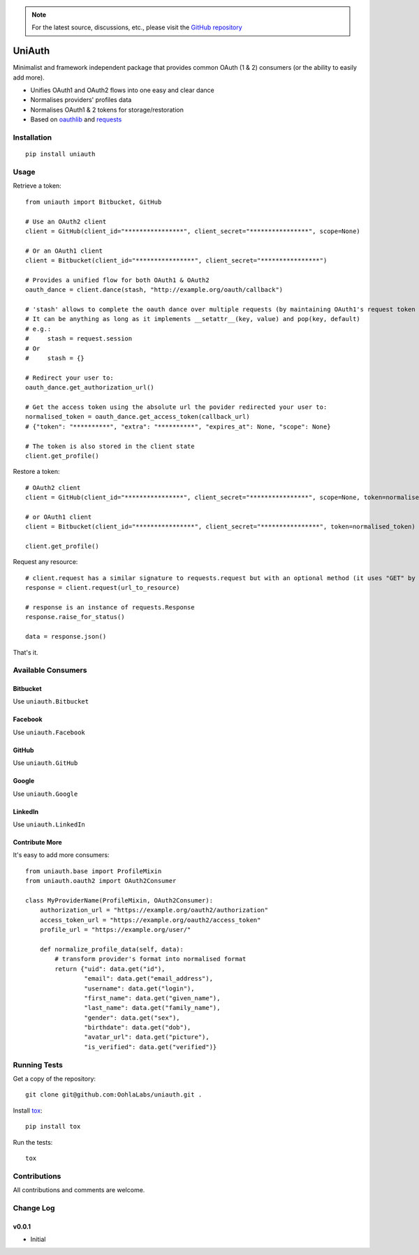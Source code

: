 .. note::

   For the latest source, discussions, etc., please visit the
   `GitHub repository <https://github.com/OohlaLabs/uniauth>`_


=======
UniAuth
=======

.. image:: https://travis-ci.org/OohlaLabs/uniauth.svg?branch=master
    :target: https://travis-ci.org/OohlaLabs/uniauth

.. image:: https://coveralls.io/repos/OohlaLabs/uniauth/badge.png?branch=master
    :target: https://coveralls.io/r/OohlaLabs/uniauth

Minimalist and framework independent package that provides common OAuth (1 & 2) consumers (or the ability to easily add more).

* Unifies OAuth1 and OAuth2 flows into one easy and clear dance
* Normalises providers' profiles data
* Normalises OAuth1 & 2 tokens for storage/restoration
* Based on `oauthlib <https://github.com/idan/oauthlib>`_ and `requests <https://github.com/kennethreitz/requests>`_

Installation
============

::

    pip install uniauth

Usage
=====

Retrieve a token::

    from uniauth import Bitbucket, GitHub

    # Use an OAuth2 client
    client = GitHub(client_id="****************", client_secret="****************", scope=None)

    # Or an OAuth1 client
    client = Bitbucket(client_id="****************", client_secret="****************")

    # Provides a unified flow for both OAuth1 & OAuth2
    oauth_dance = client.dance(stash, "http://example.org/oauth/callback")

    # 'stash' allows to complete the oauth dance over multiple requests (by maintaining OAuth1's request token or OAuth2's state)
    # It can be anything as long as it implements __setattr__(key, value) and pop(key, default)
    # e.g.:
    #     stash = request.session
    # Or
    #     stash = {}

    # Redirect your user to:
    oauth_dance.get_authorization_url()

    # Get the access token using the absolute url the povider redirected your user to:
    normalised_token = oauth_dance.get_access_token(callback_url)
    # {"token": "**********", "extra": "**********", "expires_at": None, "scope": None}

    # The token is also stored in the client state
    client.get_profile()

Restore a token::

    # OAuth2 client
    client = GitHub(client_id="****************", client_secret="****************", scope=None, token=normalised_token)

    # or OAuth1 client
    client = Bitbucket(client_id="****************", client_secret="****************", token=normalised_token)

    client.get_profile()

Request any resource::

    # client.request has a similar signature to requests.request but with an optional method (it uses "GET" by default)
    response = client.request(url_to_resource)

    # response is an instance of requests.Response
    response.raise_for_status()

    data = response.json()


That's it.

Available Consumers
===================

Bitbucket
---------

Use ``uniauth.Bitbucket``

Facebook
--------

Use ``uniauth.Facebook``

GitHub
------

Use ``uniauth.GitHub``

Google
------

Use ``uniauth.Google``

LinkedIn
--------

Use ``uniauth.LinkedIn``

Contribute More
---------------

It's easy to add more consumers::

    from uniauth.base import ProfileMixin
    from uniauth.oauth2 import OAuth2Consumer

    class MyProviderName(ProfileMixin, OAuth2Consumer):
        authorization_url = "https://example.org/oauth2/authorization"
        access_token_url = "https://example.org/oauth2/access_token"
        profile_url = "https://example.org/user/"

        def normalize_profile_data(self, data):
            # transform provider's format into normalised format
            return {"uid": data.get("id"),
                    "email": data.get("email_address"),
                    "username": data.get("login"),
                    "first_name": data.get("given_name"),
                    "last_name": data.get("family_name"),
                    "gender": data.get("sex"),
                    "birthdate": data.get("dob"),
                    "avatar_url": data.get("picture"),
                    "is_verified": data.get("verified")}


Running Tests
=============

Get a copy of the repository::

    git clone git@github.com:OohlaLabs/uniauth.git .

Install `tox <https://pypi.python.org/pypi/tox>`_::

    pip install tox

Run the tests::

    tox

Contributions
=============

All contributions and comments are welcome.

Change Log
==========

v0.0.1
------
* Initial


